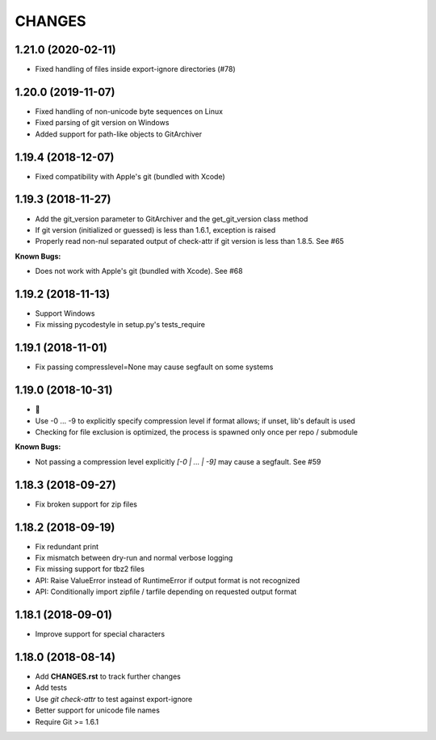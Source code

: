 CHANGES
=======

1.21.0 (2020-02-11)
-------------------

- Fixed handling of files inside export-ignore directories (#78)

1.20.0 (2019-11-07)
-------------------

- Fixed handling of non-unicode byte sequences on Linux
- Fixed parsing of git version on Windows
- Added support for path-like objects to GitArchiver

1.19.4 (2018-12-07)
-------------------

- Fixed compatibility with Apple's git (bundled with Xcode)

1.19.3 (2018-11-27)
-------------------

- Add the git_version parameter to GitArchiver and the get_git_version class method
- If git version (initialized or guessed) is less than 1.6.1, exception is raised
- Properly read non-nul separated output of check-attr if git version is less than 1.8.5. See #65

**Known Bugs:**

- Does not work with Apple's git (bundled with Xcode). See #68

1.19.2 (2018-11-13)
-------------------

- Support Windows
- Fix missing pycodestyle in setup.py's tests_require

1.19.1 (2018-11-01)
-------------------

- Fix passing compresslevel=None may cause segfault on some systems

1.19.0 (2018-10-31)
-------------------

- 🎃
- Use -0 ... -9 to explicitly specify compression level if format allows; if unset, lib's default is used
- Checking for file exclusion is optimized, the process is spawned only once per repo / submodule

**Known Bugs:**

- Not passing a compression level explicitly `[-0 | ... | -9]` may cause a segfault. See #59

1.18.3 (2018-09-27)
-------------------

- Fix broken support for zip files

1.18.2 (2018-09-19)
-------------------

- Fix redundant print
- Fix mismatch between dry-run and normal verbose logging
- Fix missing support for tbz2 files
- API: Raise ValueError instead of RuntimeError if output format is not recognized
- API: Conditionally import zipfile / tarfile depending on requested output format

1.18.1 (2018-09-01)
-------------------

- Improve support for special characters

1.18.0 (2018-08-14)
-------------------

- Add **CHANGES.rst** to track further changes
- Add tests
- Use `git check-attr` to test against export-ignore
- Better support for unicode file names
- Require Git >= 1.6.1
